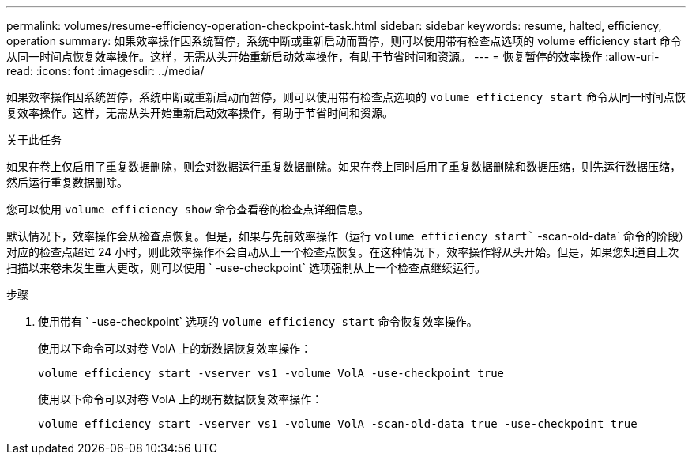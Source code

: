 ---
permalink: volumes/resume-efficiency-operation-checkpoint-task.html 
sidebar: sidebar 
keywords: resume, halted, efficiency, operation 
summary: 如果效率操作因系统暂停，系统中断或重新启动而暂停，则可以使用带有检查点选项的 volume efficiency start 命令从同一时间点恢复效率操作。这样，无需从头开始重新启动效率操作，有助于节省时间和资源。 
---
= 恢复暂停的效率操作
:allow-uri-read: 
:icons: font
:imagesdir: ../media/


[role="lead"]
如果效率操作因系统暂停，系统中断或重新启动而暂停，则可以使用带有检查点选项的 `volume efficiency start` 命令从同一时间点恢复效率操作。这样，无需从头开始重新启动效率操作，有助于节省时间和资源。

.关于此任务
如果在卷上仅启用了重复数据删除，则会对数据运行重复数据删除。如果在卷上同时启用了重复数据删除和数据压缩，则先运行数据压缩，然后运行重复数据删除。

您可以使用 `volume efficiency show` 命令查看卷的检查点详细信息。

默认情况下，效率操作会从检查点恢复。但是，如果与先前效率操作（运行 `volume efficiency start`` -scan-old-data` 命令的阶段）对应的检查点超过 24 小时，则此效率操作不会自动从上一个检查点恢复。在这种情况下，效率操作将从头开始。但是，如果您知道自上次扫描以来卷未发生重大更改，则可以使用 ` -use-checkpoint` 选项强制从上一个检查点继续运行。

.步骤
. 使用带有 ` -use-checkpoint` 选项的 `volume efficiency start` 命令恢复效率操作。
+
使用以下命令可以对卷 VolA 上的新数据恢复效率操作：

+
`volume efficiency start -vserver vs1 -volume VolA -use-checkpoint true`

+
使用以下命令可以对卷 VolA 上的现有数据恢复效率操作：

+
`volume efficiency start -vserver vs1 -volume VolA -scan-old-data true -use-checkpoint true`


